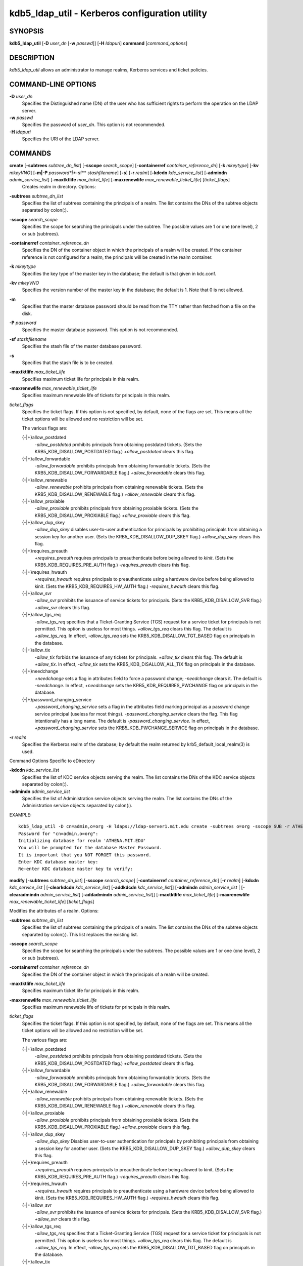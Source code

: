 kdb5_ldap_util - Kerberos configuration utility
==================================================

SYNOPSIS
-----------------------
       
**kdb5_ldap_util** [**-D** *user_dn* [**-w** *passwd*]] [**-H** *ldapuri*] **command** [*command_options*]

DESCRIPTION
-----------------------
       
*kdb5_ldap_util* allows an administrator to manage realms, Kerberos services and ticket policies.

COMMAND-LINE OPTIONS
-----------------------
       
**-D** *user_dn*
      Specifies the Distinguished name (DN) of the user who has sufficient rights to perform the operation on the LDAP server.

**-w** *passwd*
      Specifies the password of *user_dn*.  This option is not recommended.

**-H** *ldapuri*
      Specifies the URI of the LDAP server.


COMMANDS
-----------------------
       
**create**  [**-subtrees** *subtree_dn_list*]  [**-sscope** *search_scope*]  [**-containerref** *container_reference_dn*]  [**-k** *mkeytype*] [**-kv** *mkeyVNO*] [**-m|-P** *password*|**-sf** *stashfilename*] [**-s**] [**-r** *realm*] [**-kdcdn** *kdc_service_list*] [**-admindn** *admin_service_list*] [**-maxtktlife** *max_ticket_life*] [**-maxrenewlife** *max_renewable_ticket_life*] [*ticket_flags*]
        Creates realm in directory. Options:

**-subtrees** *subtree_dn_list*
       Specifies the list of subtrees containing the principals of a realm.   
       The list contains the DNs of the subtree objects separated by colon(\:).

**-sscope** *search_scope*
       Specifies the scope for searching the principals under the subtree.  
       The possible values are 1 or one (one level), 2 or sub (subtrees).

**-containerref** *container_reference_dn*
       Specifies the DN of the container object in which the principals of a realm will be created.  
       If the container reference is not configured  for  a  realm, the principals will be created in the realm container.

**-k** *mkeytype*
       Specifies the key type of the master key in the database; the default is that given in kdc.conf.

**-kv** *mkeyVNO*
       Specifies the version number of the master key in the database; the default is 1. Note that 0 is not allowed.

**-m**     
       Specifies that the master database password should be read from the TTY rather than fetched from a file on the disk.

**-P** *password*
       Specifies the master database password. This option is not recommended.

**-sf** *stashfilename*
       Specifies the stash file of the master database password.

**-s**
       Specifies that the stash file is to be created.

**-maxtktlife** *max_ticket_life*
       Specifies maximum ticket life for principals in this realm.

**-maxrenewlife** *max_renewable_ticket_life*
       Specifies maximum renewable life of tickets for principals in this realm.

*ticket_flags*
       Specifies  the ticket flags. 
       If this option is not specified, by default, none of the flags are set. 
       This means all the ticket options will be allowed and no restriction will be set.

       The various flags are:

       {-\|+}allow_postdated
           *-allow_postdated* prohibits principals from obtaining postdated tickets.  
           (Sets the KRB5_KDB_DISALLOW_POSTDATED flag.)  *+allow_postdated* clears this flag.

       {-\|+}allow_forwardable
           *-allow_forwardable* prohibits principals from obtaining forwardable tickets.  
           (Sets the  KRB5_KDB_DISALLOW_FORWARDABLE  flag.)   
           *+allow_forwardable*  clears this flag.

       {-\|+}allow_renewable
           *-allow_renewable* prohibits principals from obtaining renewable tickets. 
           (Sets the KRB5_KDB_DISALLOW_RENEWABLE flag.)  
           *+allow_renewable* clears this flag.

       {-\|+}allow_proxiable
           *-allow_proxiable* prohibits principals from obtaining proxiable tickets.  
           (Sets the KRB5_KDB_DISALLOW_PROXIABLE flag.)  
           *+allow_proxiable* clears this flag.

       {-\|+}allow_dup_skey
           *-allow_dup_skey*  disables  user-to-user  authentication  for principals by prohibiting principals 
           from obtaining a session key for another user. 
           (Sets the KRB5_KDB_DISALLOW_DUP_SKEY flag.)  
           *+allow_dup_skey* clears this flag.

       {-\|+}requires_preauth
           *+requires_preauth* requires principals to preauthenticate before being allowed to *kinit*.  
           (Sets the  KRB5_KDB_REQUIRES_PRE_AUTH  flag.)  
           *-requires_preauth* clears this flag.

       {-\|+}requires_hwauth
           *+requires_hwauth* requires principals to preauthenticate using a hardware device before being allowed to kinit.  
           (Sets the KRB5_KDB_REQUIRES_HW_AUTH flag.)
           *-requires_hwauth* clears this flag.

       {-\|+}allow_svr
           *-allow_svr* prohibits the issuance of service tickets for principals.  (Sets the KRB5_KDB_DISALLOW_SVR flag.)  
           *+allow_svr* clears this flag.

       {-\|+}allow_tgs_req
           *-allow_tgs_req* specifies that a Ticket-Granting Service (TGS) request for a service ticket for principals is not permitted.  
           This option  is  useless  for most  things.   
           *+allow_tgs_req*  clears  this flag.  The default is *+allow_tgs_req*.  
           In effect, *-allow_tgs_req* sets the KRB5_KDB_DISALLOW_TGT_BASED flag on principals in the database.

       {-\|+}allow_tix
           *-allow_tix* forbids the issuance of any tickets for principals.  *+allow_tix* clears this flag.  
           The default is *+allow_tix*.  
           In effect, *-allow_tix*  sets  the KRB5_KDB_DISALLOW_ALL_TIX flag on principals in the database.

       {-\|+}needchange
           *+needchange*  sets  a  flag in attributes field to force a password change; *-needchange* clears it. 
           The default is *-needchange*.  
           In effect, *+needchange* sets the KRB5_KDB_REQUIRES_PWCHANGE flag on principals in the database.

       {-\|+}password_changing_service
           *+password_changing_service* sets a flag in the attributes field marking principal as a password change service principal
           (useless for most things).  
           *-password_changing_service*  clears  the  flag. This flag intentionally has a long name. 
           The default is *-password_changing_service*.  
           In effect, *+password_changing_service* sets the KRB5_KDB_PWCHANGE_SERVICE flag on principals in the database.

**-r** *realm*
       Specifies the Kerberos realm of the database; by default the realm returned by krb5_default_local_realm(3) is used.

Command Options Specific to eDirectory

**-kdcdn** *kdc_service_list*
       Specifies the list of KDC service objects serving the realm. 
       The list contains the DNs of the KDC service objects separated by colon(\:).

**-admindn** *admin_service_list*
       Specifies the list of Administration service objects serving the realm. 
       The list contains the DNs of  the  Administration  service  objects  separated  by colon(\:).

EXAMPLE::

       kdb5_ldap_util -D cn=admin,o=org -H ldaps://ldap-server1.mit.edu create -subtrees o=org -sscope SUB -r ATHENA.MIT.EDU
       Password for "cn=admin,o=org":
       Initializing database for realm 'ATHENA.MIT.EDU'
       You will be prompted for the database Master Password.
       It is important that you NOT FORGET this password.
       Enter KDC database master key:
       Re-enter KDC database master key to verify:


**modify**  [**-subtrees** *subtree_dn_list*]  [**-sscope** *search_scope*]  [**-containerref** *container_reference_dn*] [**-r** *realm*] [**-kdcdn** *kdc_service_list* | [**-clearkdcdn** *kdc_service_list*] [**-addkdcdn** *kdc_service_list*]] [**-admindn** *admin_service_list* | [**-clearadmindn** *admin_service_list*] [**-addadmindn** *admin_service_list*]] [**-maxtktlife** *max_ticket_life*] [**-maxrenewlife** *max_renewable_ticket_life*] [*ticket_flags*]

Modifies the attributes of a realm. Options:

**-subtrees** *subtree_dn_list*
       Specifies  the  list  of subtrees containing the principals of a realm.  
       The list contains the DNs of the subtree objects separated by colon(\:). This list replaces the existing list.

**-sscope** *search_scope*
       Specifies the scope for searching the principals under the subtrees.  
       The possible values are 1 or one (one level), 2 or sub (subtrees).

**-containerref** *container_reference_dn*
       Specifies the DN of the container object in which the principals of a realm will be created.
 
**-maxtktlife** *max_ticket_life*
       Specifies maximum ticket life for principals in this realm.

**-maxrenewlife** *max_renewable_ticket_life*
       Specifies maximum renewable life of tickets for principals in this realm.

*ticket_flags*
       Specifies the ticket flags. If this option is not specified, by default, none of the flags are set.
       This means all the ticket options will be allowed  and no restriction will be set.

       The various flags are:

       {-\|+}allow_postdated
           *-allow_postdated* prohibits principals from obtaining postdated tickets.  (Sets the KRB5_KDB_DISALLOW_POSTDATED flag.)  
           *+allow_postdated* clears this flag.

       {-\|+}allow_forwardable
           *-allow_forwardable*  prohibits  principals  from  obtaining forwardable tickets.  
           (Sets the KRB5_KDB_DISALLOW_FORWARDABLE flag.)  
           *+allow_forwardable* clears this flag.

       {-\|+}allow_renewable
           *-allow_renewable* prohibits principals from obtaining renewable tickets. (Sets the KRB5_KDB_DISALLOW_RENEWABLE flag.)  
           *+allow_renewable* clears this flag.

       {-\|+}allow_proxiable
           *-allow_proxiable* prohibits principals from obtaining proxiable tickets.  (Sets the KRB5_KDB_DISALLOW_PROXIABLE flag.)  
           *+allow_proxiable* clears this flag.

       {-\|+}allow_dup_skey
           *-allow_dup_skey* Disables user-to-user authentication for principals by prohibiting principals from 
           obtaining a session key for  another  user.  
           (Sets  the KRB5_KDB_DISALLOW_DUP_SKEY flag.)  
           *+allow_dup_skey* clears this flag.

       {-\|+}requires_preauth
           *+requires_preauth*  requires  principals  to preauthenticate before being allowed to kinit.
           (Sets the KRB5_KDB_REQUIRES_PRE_AUTH flag.)  *-requires_preauth* clears this flag.

       {-\|+}requires_hwauth
           *+requires_hwauth* requires principals to preauthenticate using a hardware device before being allowed to kinit.  
           (Sets the KRB5_KDB_REQUIRES_HW_AUTH flag.)
           *-requires_hwauth* clears this flag.

       {-\|+}allow_svr
           *-allow_svr* prohibits the issuance of service tickets for principals.  (Sets the KRB5_KDB_DISALLOW_SVR flag.)  
           *+allow_svr* clears this flag.

       {-\|+}allow_tgs_req
           *-allow_tgs_req*  specifies  that  a Ticket-Granting Service (TGS) request for a service ticket for principals is not permitted.  
           This option is useless for most things.  
           *+allow_tgs_req* clears this flag.  
           The default is *+allow_tgs_req*.  In effect, *-allow_tgs_req* sets  the  KRB5_KDB_DISALLOW_TGT_BASED  flag  on principals in the database.

       {-\|+}allow_tix
           *-allow_tix*  forbids  the issuance of any tickets for principals.  
           *+allow_tix* clears this flag.  The default is *+allow_tix*.  
           In effect, *-allow_tix* sets the KRB5_KDB_DISALLOW_ALL_TIX flag on principals in the database.

       {-\|+}needchange
           *+needchange* sets a flag in attributes field to force a password change; 
           *-needchange* clears it. The default is *-needchange*.  
           In  effect,  *+needchange*  sets the KRB5_KDB_REQUIRES_PWCHANGE flag on principals in the database.

       {-\|+}password_changing_service
           *+password_changing_service* sets a flag in the attributes field marking principal as a password change service principal
           (useless for most things).  *-password_changing_service* clears the flag. This flag intentionally has a long name. 
           The default is *-password_changing_service*.   
           In  effect,  *+password_changing_service* sets the KRB5_KDB_PWCHANGE_SERVICE flag on principals in the database.

**-r** *realm*
       Specifies the Kerberos realm of the database; by default the realm returned by krb5_default_local_realm(3) is used.

Command Options Specific to eDirectory

**-kdcdn** *kdc_service_list*
       Specifies  the  list  of  KDC  service objects serving the realm. 
       The list contains the DNs of the KDC service objects separated by a colon (\:). 
       This list replaces the existing list.

**-clearkdcdn** *kdc_service_list*
       Specifies the list of KDC service objects that need to be removed from the existing list. 
       The list contains the DNs of the KDC service  objects  separated by a colon (\:).

**-addkdcdn** *kdc_service_list*
       Specifies  the list of KDC service objects that need to be added to the existing list. 
       The list contains the DNs of the KDC service objects separated by a colon (\:).

**-admindn** *admin_service_list*
       Specifies the list of Administration service objects serving the realm. 
       The list contains the DNs of the Administration service  objects  separated  by  a colon (\:). 
       This list replaces the existing list.

**-clearadmindn** *admin_service_list*
       Specifies  the list of Administration service objects that need to be removed from the existing list. 
       The list contains the DNs of the Administration service objects separated by a colon (\:).

**-addadmindn** *admin_service_list*
       Specifies the list of Administration service objects that need to be added to the existing list. 
       The list contains the DNs of the  Administration  service objects separated by a colon (:).

EXAMPLE::

       kdb5_ldap_util -D cn=admin,o=org -H ldaps://ldap-server1.mit.edu modify +requires_preauth -r ATHENA.MIT.EDU
       Password for "cn=admin,o=org":

**view** [**-r** *realm*]
       Displays the attributes of a realm.  Options:

**-r** *realm*
       Specifies the Kerberos realm of the database; by default the realm returned by krb5_default_local_realm(3) is used.

EXAMPLE::

       kdb5_ldap_util -D cn=admin,o=org -H ldaps://ldap-server1.mit.edu view -r ATHENA.MIT.EDU
       Password for "cn=admin,o=org":
       Realm Name: ATHENA.MIT.EDU
       Subtree: ou=users,o=org
       Subtree: ou=servers,o=org
       SearchScope: ONE
       Maximum ticket life: 0 days 01:00:00
       Maximum renewable life: 0 days 10:00:00
       Ticket flags: DISALLOW_FORWARDABLE REQUIRES_PWCHANGE

**destroy** [**-f**] [**-r** *realm*]
       Destroys an existing realm. Options:

**-f**
       If specified, will not prompt the user for confirmation.

**-r** *realm*
       Specifies the Kerberos realm of the database; by default the realm returned by krb5_default_local_realm(3) is used.

EXAMPLE::

       kdb5_ldap_util -D cn=admin,o=org -H ldaps://ldap-server1.mit.edu destroy -r ATHENA.MIT.EDU
       Password for "cn=admin,o=org":
       Deleting KDC database of 'ATHENA.MIT.EDU', are you sure?
       (type 'yes' to confirm)? yes
       OK, deleting database of 'ATHENA.MIT.EDU'...

**list**
       Lists the name of realms.

EXAMPLE::

       kdb5_ldap_util -D cn=admin,o=org -H ldaps://ldap-server1.mit.edu list
       Password for "cn=admin,o=org":
       ATHENA.MIT.EDU
       OPENLDAP.MIT.EDU
       MEDIA-LAB.MIT.EDU

**stashsrvpw** [**-f** *filename*] *servicedn*
       Allows  an  administrator to store the password for service object in a file so that KDC and Administration server 
       can use it to authenticate to the LDAP server.  Options:

**-f** *filename*
       Specifies the complete path of the service password file. By default, */usr/local/var/service_passwd* is used.

*servicedn*
       Specifies Distinguished name (DN) of the service object whose password is to be stored in file.

EXAMPLE::

       kdb5_ldap_util stashsrvpw -f /home/andrew/conf_keyfile cn=service-kdc,o=org
       Password for "cn=service-kdc,o=org":
       Re-enter password for "cn=service-kdc,o=org":

**create_policy** [**-r** *realm*] [**-maxtktlife** *max_ticket_life*] [**-maxrenewlife** *max_renewable_ticket_life*] [*ticket_flags*] *policy_name*
       Creates a ticket policy in directory. Options:

**-r** *realm*
       Specifies the Kerberos realm of the database; by default the realm returned by krb5_default_local_realm(3) is used.

**-maxtktlife** *max_ticket_life*
       Specifies maximum ticket life for principals.

**-maxrenewlife** *max_renewable_ticket_life*
       Specifies maximum renewable life of tickets for principals.

*ticket_flags*
       Specifies the ticket flags. If this option is not specified, by default, none of the flags are set. 
       This means all the ticket options will be allowed  and no restriction will be set.

       The various flags are:

       {-\|+}allow_postdated
           *-allow_postdated* prohibits principals from obtaining postdated tickets.  
           (Sets the KRB5_KDB_DISALLOW_POSTDATED flag.)  *+allow_postdated* clears this flag.

       {-\|+}allow_forwardable
           *-allow_forwardable*  prohibits  principals  from  obtaining forwardable tickets.  
           (Sets the KRB5_KDB_DISALLOW_FORWARDABLE flag.)  *+allow_forwardable* clears this flag.

       {-\|+}allow_renewable
           *-allow_renewable* prohibits principals from obtaining renewable tickets. 
           (Sets the KRB5_KDB_DISALLOW_RENEWABLE flag.)  *+allow_renewable* clears this flag.

       {-\|+}allow_proxiable
           *-allow_proxiable* prohibits principals from obtaining proxiable tickets.   
           (Sets the KRB5_KDB_DISALLOW_PROXIABLE flag.)  *+allow_proxiable* clears this flag.

       {-\|+}allow_dup_skey
           *-allow_dup_skey* disables user-to-user authentication for principals by prohibiting principals 
           from obtaining a session key for  another  user.  
           (Sets  the KRB5_KDB_DISALLOW_DUP_SKEY flag.)  *+allow_dup_skey* clears this flag.

       {-\|+}requires_preauth
           *+requires_preauth*  requires  principals  to preauthenticate before being allowed to kinit.  
           (Sets the KRB5_KDB_REQUIRES_PRE_AUTH flag.)  *-requires_preauth* clears this flag.

       {-\|+}requires_hwauth
           *+requires_hwauth* requires principals to preauthenticate using a hardware device before being allowed to *kinit*. 
           (Sets the KRB5_KDB_REQUIRES_HW_AUTH flag.)
           *-requires_hwauth* clears this flag.

       {-\|+}allow_svr
           *-allow_svr* prohibits the issuance of service tickets for principals.  
           (Sets the KRB5_KDB_DISALLOW_SVR flag.)  *+allow_svr* clears this flag.

       {-\|+}allow_tgs_req
           *-allow_tgs_req*  specifies  that  a Ticket-Granting Service (TGS) request i
           for a service ticket for principals is not permitted.  
           This option is useless for most things.  
           *+allow_tgs_req* clears this flag.  The default is *+allow_tgs_req*.  
           In effect, *-allow_tgs_req sets*  the  KRB5_KDB_DISALLOW_TGT_BASED  flag  on principals in the database.

       {-\|+}allow_tix
           *-allow_tix*  forbids  the issuance of any tickets for principals.  
           *+allow_tix* clears this flag.  
           The default is *+allow_tix*.  In effect, *-allow_tix sets* the KRB5_KDB_DISALLOW_ALL_TIX flag on principals in the database.

       {-\|+}needchange
           *+needchange* sets a flag in attributes field to force a password change; 
           *-needchange* clears it. The default is *-needchange*.  
           In  effect,  *+needchange*  sets the KRB5_KDB_REQUIRES_PWCHANGE flag on principals in the database.

       {-\|+}password_changing_service
           *+password_changing_service* sets a flag in the attributes field marking principal as a password change service principal
           (useless for most things).  
           *-password_changing_service* clears the flag. 
           This flag intentionally has a long name. The default is -password_changing_service.   
           In  effect,  *+password_changing_service* sets the KRB5_KDB_PWCHANGE_SERVICE flag on principals in the database.

*policy_name*
       Specifies the name of the ticket policy.

EXAMPLE::

       kdb5_ldap_util  -D  cn=admin,o=org -H ldaps://ldap-server1.mit.edu create_policy -r ATHENA.MIT.EDU -maxtktlife "1 day" -maxrenewlife "1 week" -allow_postdated +needchange -allow_forwardable tktpolicy
       Password for "cn=admin,o=org":


**modify_policy** [**-r** *realm*] [**-maxtktlife** *max_ticket_life*] [**-maxrenewlife** *max_renewable_ticket_life*] [*ticket_flags*] *policy_name*
       Modifies the attributes of a ticket policy. Options are same as create_policy.

**-r** *realm*
       Specifies the Kerberos realm of the database; by default the realm returned by krb5_default_local_realm(3) is used.

EXAMPLE::

       kdb5_ldap_util -D cn=admin,o=org -H ldaps://ldap-server1.mit.edu modify_policy  -r  ATHENA.MIT.EDU  -maxtktlife  "60  minutes"  -maxrenewlife  "10  hours" +allow_postdated -requires_preauth tktpolicy
       Password for "cn=admin,o=org":

**view_policy** [**-r** *realm*] *policy_name*
       Displays the attributes of a ticket policy. Options:

*policy_name*
       Specifies the name of the ticket policy.

EXAMPLE::

       kdb5_ldap_util -D cn=admin,o=org -H ldaps://ldap-server1.mit.edu view_policy -r ATHENA.MIT.EDU tktpolicy
       Password for "cn=admin,o=org":
       Ticket policy: tktpolicy
       Maximum ticket life: 0 days 01:00:00
       Maximum renewable life: 0 days 10:00:00
       Ticket flags: DISALLOW_FORWARDABLE REQUIRES_PWCHANGE

**destroy_policy** [**-r** *realm*] [**-force**] *policy_name*
       Destroys an existing ticket policy. Options:

**-r** *realm*
       Specifies the Kerberos realm of the database; by default the realm returned by krb5_default_local_realm(3) is used.

**-force** 
       Forces  the  deletion  of the policy object. If not specified, will be prompted for confirmation while deleting the policy. 
       Enter yes to confirm the deletion.

*policy_name*
       Specifies the name of the ticket policy.

EXAMPLE::

       kdb5_ldap_util -D cn=admin,o=org -H ldaps://ldap-server1.mit.edu destroy_policy -r ATHENA.MIT.EDU tktpolicy
       Password for "cn=admin,o=org":
       This will delete the policy object 'tktpolicy', are you sure?
       (type 'yes' to confirm)? yes
       ** policy object 'tktpolicy' deleted.

**list_policy** [**-r** *realm*]
       Lists the ticket policies in realm if specified or in the default realm.  Options:

**-r** *realm*
       Specifies the Kerberos realm of the database; by default the realm returned by krb5_default_local_realm(3) is used.

EXAMPLE::

       kdb5_ldap_util -D cn=admin,o=org -H ldaps://ldap-server1.mit.edu list_policy -r ATHENA.MIT.EDU
       Password for "cn=admin,o=org":
       tktpolicy
       tmppolicy
       userpolicy


Commands Specific to eDirectory

**setsrvpw** [**-randpw\|-fileonly**] [**-f** *filename*] *service_dn*
       Allows an administrator to set password for service objects such as KDC and Administration server in eDirectory and store them in a file.  
       The  *-fileonly*  option stores the password in a file and not in the eDirectory object. Options:

**-randpw**
       Generates  and  sets a random password. 
       This options can be specified to store the password both in eDirectory and a file. 
       The *-fileonly* option can not be used if *-randpw* option is already specified.

**-fileonly**
       Stores the password only in a file and not in eDirectory. 
       The *-randpw* option can not be used when *-fileonly* options is specified.

**-f** *filename*
       Specifies complete path of the service password file. By default, */usr/local/var/service_passwd* is used.

*service_dn*
       Specifies Distinguished name (DN) of the service object whose password is to be set.

EXAMPLE::

       kdb5_ldap_util setsrvpw -D cn=admin,o=org setsrvpw -fileonly -f /home/andrew/conf_keyfile cn=service-kdc,o=org
       Password for "cn=admin,o=org":
       Password for "cn=service-kdc,o=org":
       Re-enter password for "cn=service-kdc,o=org":

**create_service** {**-kdc\|-admin**} [**-servicehost** *service_host_list*] [**-realm** *realm_list*] [**-randpw\|-fileonly**] [**-f** *filename*] *service_dn*
       Creates a service in directory and assigns appropriate rights. Options:

**-kdc**
       Specifies the service is a KDC service

**-admin**
       Specifies the service is a Administration service

**-servicehost** *service_host_list*
       Specifies the list of entries separated by a colon (\:). 
       Each entry consists of the hostname or IP address of the server  hosting  the  service,  
       transport protocol, and the port number of the service separated by a pound sign (#).  
       For example, server1#tcp#88:server2#udp#89.

**-realm** *realm_list*
       Specifies the list of realms that are to be associated with this service. 
       The list contains the name of the realms separated by a colon (\:).

**-randpw**
       Generates and sets a random password. This option is used to set the random password for 
       the service object in directory and also to store it in the file.
       The *-fileonly* option can not be used if *-randpw* option is specified.

**-fileonly**
       Stores the password only in a file and not in eDirectory.
       The *-randpw* option can not be used when *-fileonly* option is specified.

**-f** *filename*
       Specifies the complete path of the file where the service object password is stashed.

*service_dn*
       Specifies Distinguished name (DN) of the Kerberos service to be created.

EXAMPLE::

       kdb5_ldap_util -D cn=admin,o=org create_service -kdc -randpw -f /home/andrew/conf_keyfile cn=service-kdc,o=org
       Password for "cn=admin,o=org":
       File does not exist. Creating the file /home/andrew/conf_keyfile...


**modify_service**   [**-servicehost** *service_host_list*  |   [**-clearservicehost** *service_host_list*]   [**-addservicehost** *service_host_list*]]   [**-realm** *realm_list*   |    [**-clearrealm** *realm_list*] [**-addrealm** *realm_list*]] *service_dn*
       Modifies the attributes of a service and assigns appropriate rights. Options:

**-servicehost** *service_host_list*
       Specifies the list of entries separated by a colon (\:). 
       Each entry consists of a host name or IP Address of the Server hosting the service, transport protocol, 
       and port number of the service separated by a pound sign (#).  For example::

            server1#tcp#88:server2#udp#89

**-clearservicehost** *service_host_list*
       Specifies the list of servicehost entries to be removed from the existing list separated by colon (\:). 
       Each entry consists of a host name or IP Address of
       the server hosting the service, transport protocol, and port number of the service separated by a pound sign (#).

**-addservicehost** *service_host_list*
       Specifies the list of servicehost entries to be added to the existing list separated by colon (\:). 
       Each entry consists of a host name or IP Address of the
       server hosting the service, transport protocol, and port number of the service separated by a pound sign (#).

**-realm** *realm_list*
       Specifies the list of realms that are to be associated with this service. 
       The list contains the name of the realms separated by a  colon  (\:).  
       This  list replaces the existing list.

**-clearrealm** *realm_list*
       Specifies the list of realms to be removed from the existing list. 
       The list contains the name of the realms separated by a colon (\:).

**-addrealm** *realm_list*
       Specifies the list of realms to be added to the existing list. 
       The list contains the name of the realms separated by a colon (\:).

*service_dn*
       Specifies Distinguished name (DN) of the Kerberos service to be modified.

EXAMPLE::

       kdb5_ldap_util -D cn=admin,o=org modify_service -realm ATHENA.MIT.EDU cn=service-kdc,o=org
       Password for "cn=admin,o=org":
       Changing rights for the service object. Please wait ... done

**view_service** *service_dn*
       Displays the attributes of a service.  Options:

*service_dn*
       Specifies Distinguished name (DN) of the Kerberos service to be viewed.

EXAMPLE::

       kdb5_ldap_util -D cn=admin,o=org view_service cn=service-kdc,o=org
       Password for "cn=admin,o=org":
       Service dn: cn=service-kdc,o=org
       Service type: kdc
       Service host list:
       Realm DN list: cn=ATHENA.MIT.EDU,cn=Kerberos,cn=Security

**destroy_service** [**-force**] [**-f** *stashfilename*] *service_dn*
       Destroys an existing service. Options:

**-force**
       If specified, will not prompt for user's confirmation, instead will force destruction of the service.

**-f** *stashfilename*
       Specifies the complete path of the service password file from where the entry corresponding 
       to the service_dn needs to be removed.

*service_dn*
       Specifies Distinguished name (DN) of the Kerberos service to be destroyed.

EXAMPLE::

       kdb5_ldap_util -D cn=admin,o=org destroy_service cn=service-kdc,o=org
       Password for "cn=admin,o=org":
       This will delete the service object 'cn=service-kdc,o=org', are you sure?
       (type 'yes' to confirm)? yes
       ** service object 'cn=service-kdc,o=org' deleted.

**list_service** [**-basedn** *base_dn*]
       Lists the name of services under a given base in directory. Options:

**-basedn** *base_dn*
       Specifies the base DN for searching the service objects, limiting the search to a particular subtree. 
       If this option is not provided, LDAP Server specific search base will be used.  
       For eg, in the case of OpenLDAP, value of defaultsearchbase from *slapd.conf* file will be used, 
       where as in the case of  eDirectory, the default value for the base DN is Root.

EXAMPLE::

       kdb5_ldap_util -D cn=admin,o=org list_service
       Password for "cn=admin,o=org":
       cn=service-kdc,o=org
       cn=service-adm,o=org
       cn=service-pwd,o=org

SEE ALSO
-----------------------
       
kadmin(8)

